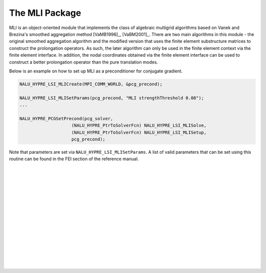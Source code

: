 .. Copyright (c) 1998 Lawrence Livermore National Security, LLC and other
   NALU_HYPRE Project Developers. See the top-level COPYRIGHT file for details.

   SPDX-License-Identifier: (Apache-2.0 OR MIT)


The MLI Package
==============================================================================
                                                                                   
MLI is an object-oriented module that implements the class of algebraic
multigrid algorithms based on Vanek and Brezina's smoothed aggregation method
[VaMB1996]_, [VaBM2001]_.  There are two main algorithms in this module - the
original smoothed aggregation algorithm and the modified version that uses the
finite element substructure matrices to construct the prolongation operators.
As such, the later algorithm can only be used in the finite element context via
the finite element interface.  In addition, the nodal coordinates obtained via
the finite element interface can be used to construct a better prolongation
operator than the pure translation modes.

Below is an example on how to set up MLI as a preconditioner for conjugate
gradient.

.. code-block:: c
   
   NALU_HYPRE_LSI_MLICreate(MPI_COMM_WORLD, &pcg_precond);
   
   NALU_HYPRE_LSI_MLISetParams(pcg_precond, "MLI strengthThreshold 0.08");
   ...
   
   NALU_HYPRE_PCGSetPrecond(pcg_solver,
                       (NALU_HYPRE_PtrToSolverFcn) NALU_HYPRE_LSI_MLISolve,
                       (NALU_HYPRE_PtrToSolverFcn) NALU_HYPRE_LSI_MLISetup,
                       pcg_precond);

Note that parameters are set via ``NALU_HYPRE_LSI_MLISetParams``. A list of valid
parameters that can be set using this routine can be found in the FEI section of
the reference manual.

.. Add blank lines to help with navigation pane formatting
|
|
|
|
|
|
|
|
|
|
|
|
|
|
|
